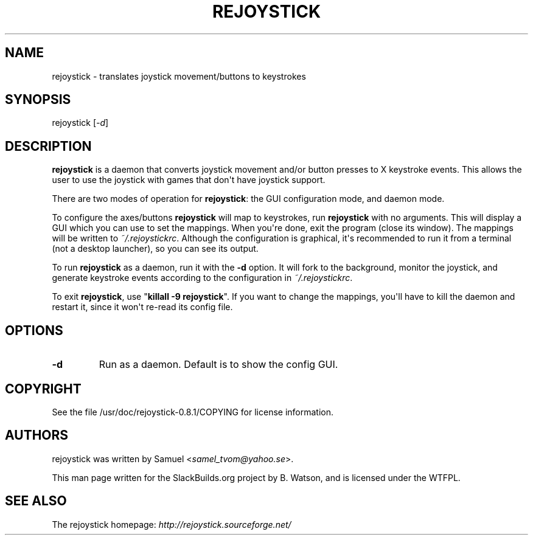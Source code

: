 .\" Man page generated from reStructuredText.
.
.
.nr rst2man-indent-level 0
.
.de1 rstReportMargin
\\$1 \\n[an-margin]
level \\n[rst2man-indent-level]
level margin: \\n[rst2man-indent\\n[rst2man-indent-level]]
-
\\n[rst2man-indent0]
\\n[rst2man-indent1]
\\n[rst2man-indent2]
..
.de1 INDENT
.\" .rstReportMargin pre:
. RS \\$1
. nr rst2man-indent\\n[rst2man-indent-level] \\n[an-margin]
. nr rst2man-indent-level +1
.\" .rstReportMargin post:
..
.de UNINDENT
. RE
.\" indent \\n[an-margin]
.\" old: \\n[rst2man-indent\\n[rst2man-indent-level]]
.nr rst2man-indent-level -1
.\" new: \\n[rst2man-indent\\n[rst2man-indent-level]]
.in \\n[rst2man-indent\\n[rst2man-indent-level]]u
..
.TH "REJOYSTICK" 1 "2022-03-26" "0.8.1" "SlackBuilds.org"
.SH NAME
rejoystick \- translates joystick movement/buttons to keystrokes
.\" RST source for rejoystick(1) man page. Convert with:
.
.\" rst2man.py rejoystick.rst > rejoystick.1
.
.\" rst2man.py comes from the SBo development/docutils package.
.
.SH SYNOPSIS
.sp
rejoystick [\fI\-d\fP]
.SH DESCRIPTION
.sp
\fBrejoystick\fP is a daemon that converts joystick movement and/or
button presses to X keystroke events. This allows the user to use the
joystick with games that don\(aqt have joystick support.
.sp
There are two modes of operation for \fBrejoystick\fP: the GUI configuration
mode, and daemon mode.
.sp
To configure the axes/buttons \fBrejoystick\fP will map to keystrokes,
run \fBrejoystick\fP with no arguments. This will display a GUI which
you can use to set the mappings. When you\(aqre done, exit the program
(close its window). The mappings will be written to \fI~/.rejoystickrc\fP\&.
Although the configuration is graphical, it\(aqs recommended to run it
from a terminal (not a desktop launcher), so you can see its output.
.sp
To run \fBrejoystick\fP as a daemon, run it with the \fB\-d\fP option. It
will fork to the background, monitor the joystick, and generate
keystroke events according to the configuration in \fI~/.rejoystickrc\fP\&.
.sp
To exit \fBrejoystick\fP, use "\fBkillall \-9 rejoystick\fP". If you want to
change the mappings, you\(aqll have to kill the daemon and restart it,
since it won\(aqt re\-read its config file.
.SH OPTIONS
.INDENT 0.0
.TP
.B  \-d
Run as a daemon. Default is to show the config GUI.
.UNINDENT
.SH COPYRIGHT
.sp
See the file /usr/doc/rejoystick\-0.8.1/COPYING for license information.
.SH AUTHORS
.sp
rejoystick was written by Samuel <\fI\%samel_tvom@yahoo.se\fP>.
.sp
This man page written for the SlackBuilds.org project
by B. Watson, and is licensed under the WTFPL.
.SH SEE ALSO
.sp
The rejoystick homepage: \fI\%http://rejoystick.sourceforge.net/\fP
.\" Generated by docutils manpage writer.
.
